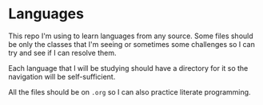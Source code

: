 * Languages

This repo I'm using to learn languages from any source.
Some files should be only the classes that I'm seeing or sometimes some challenges so I can try and see if I can resolve them.

Each language that I will be studying should have a directory for it so the navigation will be self-sufficient.

All the files should be on =.org= so I can also practice literate programming.
